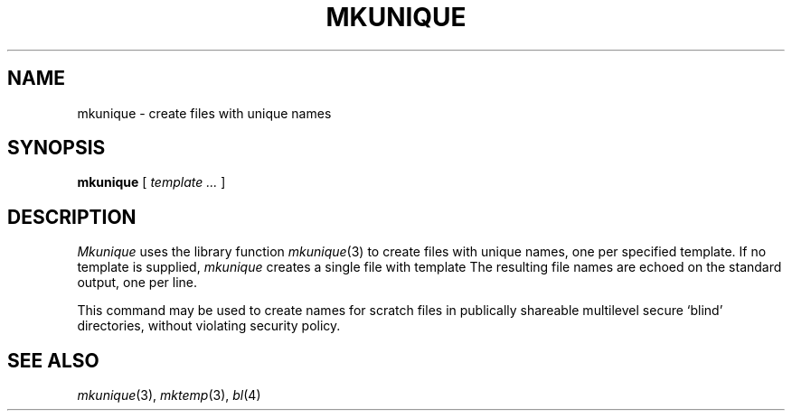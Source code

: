 .TH MKUNIQUE 1 
.CT 1 shell
.SH NAME
mkunique \- create files with unique names
.SH SYNOPSIS
.B mkunique
[
.I template ...
]
.SH DESCRIPTION
.I Mkunique
uses the library function 
.IR mkunique (3)
to create
files with unique names,
one per specified template.
If no template is supplied,
.I mkunique 
creates a single file with template
.LR qXXXXXX .
The resulting file names are echoed on the standard output,
one per line.
.LP
This command may be used to create names for scratch files in 
publically shareable multilevel secure `blind' directories,
without violating security policy.
.SH SEE ALSO
.IR mkunique (3),
.IR mktemp (3),
.IR bl (4)
